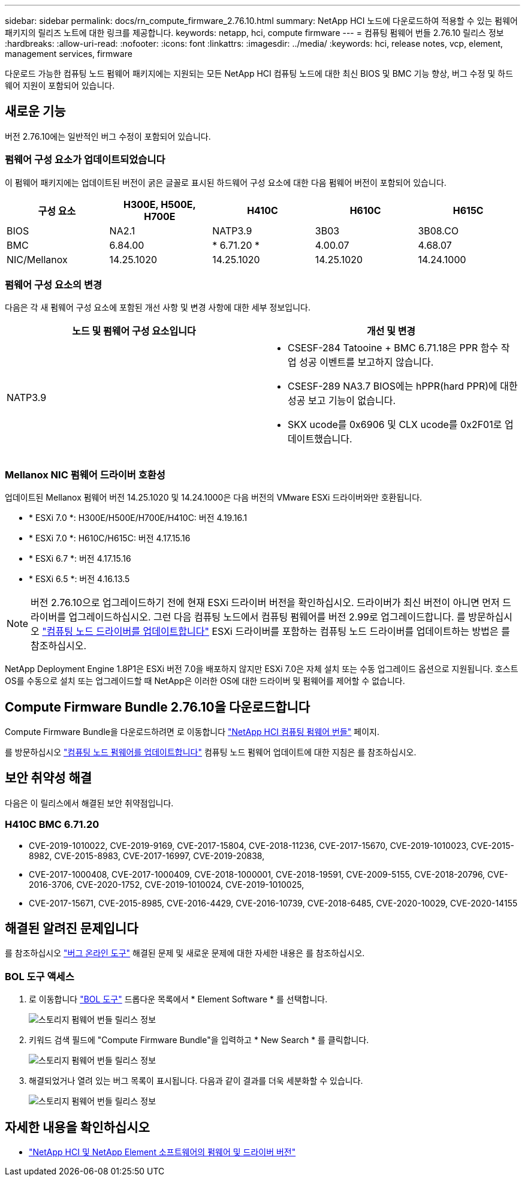 ---
sidebar: sidebar 
permalink: docs/rn_compute_firmware_2.76.10.html 
summary: NetApp HCI 노드에 다운로드하여 적용할 수 있는 펌웨어 패키지의 릴리즈 노트에 대한 링크를 제공합니다. 
keywords: netapp, hci, compute firmware 
---
= 컴퓨팅 펌웨어 번들 2.76.10 릴리스 정보
:hardbreaks:
:allow-uri-read: 
:nofooter: 
:icons: font
:linkattrs: 
:imagesdir: ../media/
:keywords: hci, release notes, vcp, element, management services, firmware


[role="lead"]
다운로드 가능한 컴퓨팅 노드 펌웨어 패키지에는 지원되는 모든 NetApp HCI 컴퓨팅 노드에 대한 최신 BIOS 및 BMC 기능 향상, 버그 수정 및 하드웨어 지원이 포함되어 있습니다.



== 새로운 기능

버전 2.76.10에는 일반적인 버그 수정이 포함되어 있습니다.



=== 펌웨어 구성 요소가 업데이트되었습니다

이 펌웨어 패키지에는 업데이트된 버전이 굵은 글꼴로 표시된 하드웨어 구성 요소에 대한 다음 펌웨어 버전이 포함되어 있습니다.

|===
| 구성 요소 | H300E, H500E, H700E | H410C | H610C | H615C 


| BIOS | NA2.1 | NATP3.9 | 3B03 | 3B08.CO 


| BMC | 6.84.00 | * 6.71.20 * | 4.00.07 | 4.68.07 


| NIC/Mellanox | 14.25.1020 | 14.25.1020 | 14.25.1020 | 14.24.1000 
|===


=== 펌웨어 구성 요소의 변경

다음은 각 새 펌웨어 구성 요소에 포함된 개선 사항 및 변경 사항에 대한 세부 정보입니다.

|===
| 노드 및 펌웨어 구성 요소입니다 | 개선 및 변경 


| NATP3.9  a| 
* CSESF-284 Tatooine + BMC 6.71.18은 PPR 함수 작업 성공 이벤트를 보고하지 않습니다.
* CSESF-289 NA3.7 BIOS에는 hPPR(hard PPR)에 대한 성공 보고 기능이 없습니다.
* SKX ucode를 0x6906 및 CLX ucode를 0x2F01로 업데이트했습니다.


|===


=== Mellanox NIC 펌웨어 드라이버 호환성

업데이트된 Mellanox 펌웨어 버전 14.25.1020 및 14.24.1000은 다음 버전의 VMware ESXi 드라이버와만 호환됩니다.

* * ESXi 7.0 *: H300E/H500E/H700E/H410C: 버전 4.19.16.1
* * ESXi 7.0 *: H610C/H615C: 버전 4.17.15.16
* * ESXi 6.7 *: 버전 4.17.15.16
* * ESXi 6.5 *: 버전 4.16.13.5



NOTE: 버전 2.76.10으로 업그레이드하기 전에 현재 ESXi 드라이버 버전을 확인하십시오. 드라이버가 최신 버전이 아니면 먼저 드라이버를 업그레이드하십시오. 그런 다음 컴퓨팅 노드에서 컴퓨팅 펌웨어를 버전 2.99로 업그레이드합니다. 를 방문하십시오 link:task_hcc_upgrade_compute_node_drivers.html["컴퓨팅 노드 드라이버를 업데이트합니다"^] ESXi 드라이버를 포함하는 컴퓨팅 노드 드라이버를 업데이트하는 방법은 를 참조하십시오.

NetApp Deployment Engine 1.8P1은 ESXi 버전 7.0을 배포하지 않지만 ESXi 7.0은 자체 설치 또는 수동 업그레이드 옵션으로 지원됩니다. 호스트 OS를 수동으로 설치 또는 업그레이드할 때 NetApp은 이러한 OS에 대한 드라이버 및 펌웨어를 제어할 수 없습니다.



== Compute Firmware Bundle 2.76.10을 다운로드합니다

Compute Firmware Bundle을 다운로드하려면 로 이동합니다 https://mysupport.netapp.com/site/products/all/details/netapp-hci/downloads-tab/download/62542/Compute_Firmware_Bundle["NetApp HCI 컴퓨팅 펌웨어 번들"^] 페이지.

를 방문하십시오 link:task_hcc_upgrade_compute_node_firmware.html#use-the-baseboard-management-controller-bmc-user-interface-ui["컴퓨팅 노드 펌웨어를 업데이트합니다"^] 컴퓨팅 노드 펌웨어 업데이트에 대한 지침은 를 참조하십시오.



== 보안 취약성 해결

다음은 이 릴리스에서 해결된 보안 취약점입니다.



=== H410C BMC 6.71.20

* CVE-2019-1010022, CVE-2019-9169, CVE-2017-15804, CVE-2018-11236, CVE-2017-15670, CVE-2019-1010023, CVE-2015-8982, CVE-2015-8983, CVE-2017-16997, CVE-2019-20838,
* CVE-2017-1000408, CVE-2017-1000409, CVE-2018-1000001, CVE-2018-19591, CVE-2009-5155, CVE-2018-20796, CVE-2016-3706, CVE-2020-1752, CVE-2019-1010024, CVE-2019-1010025,
* CVE-2017-15671, CVE-2015-8985, CVE-2016-4429, CVE-2016-10739, CVE-2018-6485, CVE-2020-10029, CVE-2020-14155




== 해결된 알려진 문제입니다

를 참조하십시오 https://mysupport.netapp.com/site/bugs-online/product["버그 온라인 도구"^] 해결된 문제 및 새로운 문제에 대한 자세한 내용은 를 참조하십시오.



=== BOL 도구 액세스

. 로 이동합니다  https://mysupport.netapp.com/site/bugs-online/product["BOL 도구"^] 드롭다운 목록에서 * Element Software * 를 선택합니다.
+
image::bol_dashboard.png[스토리지 펌웨어 번들 릴리스 정보]

. 키워드 검색 필드에 "Compute Firmware Bundle"을 입력하고 * New Search * 를 클릭합니다.
+
image::compute_firmware_bundle_choice.png[스토리지 펌웨어 번들 릴리스 정보]

. 해결되었거나 열려 있는 버그 목록이 표시됩니다. 다음과 같이 결과를 더욱 세분화할 수 있습니다.
+
image::bol_list_bugs_found.png[스토리지 펌웨어 번들 릴리스 정보]



[discrete]
== 자세한 내용을 확인하십시오

* https://kb.netapp.com/Advice_and_Troubleshooting/Hybrid_Cloud_Infrastructure/NetApp_HCI/Firmware_and_driver_versions_in_NetApp_HCI_and_NetApp_Element_software["NetApp HCI 및 NetApp Element 소프트웨어의 펌웨어 및 드라이버 버전"^]

